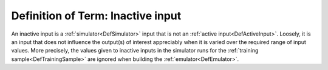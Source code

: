 .. _DefInactiveInput:

Definition of Term: Inactive input
==================================

An inactive input is a :ref:`simulator<DefSimulator>` input that is
not an :ref:`active input<DefActiveInput>`. Loosely, it is an input
that does not influence the output(s) of interest appreciably when it is
varied over the required range of input values. More precisely, the
values given to inactive inputs in the simulator runs for the :ref:`training
sample<DefTrainingSample>` are ignored when building the
:ref:`emulator<DefEmulator>`.

